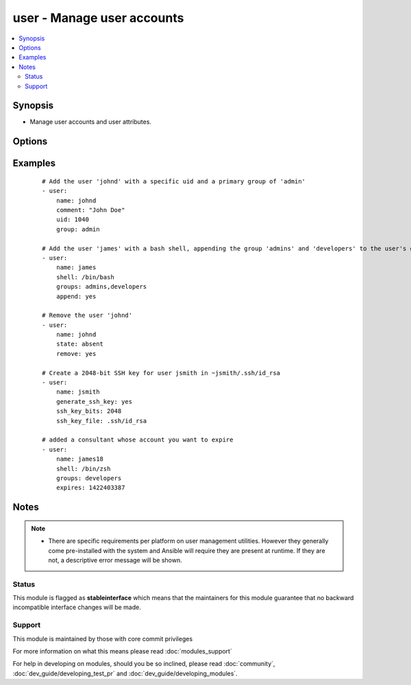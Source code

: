.. _user:


user - Manage user accounts
+++++++++++++++++++++++++++



.. contents::
   :local:
   :depth: 2


Synopsis
--------

* Manage user accounts and user attributes.




Options
-------

.. raw:: html

    <table border=1 cellpadding=4>
    <tr>
    <th class="head">parameter</th>
    <th class="head">required</th>
    <th class="head">default</th>
    <th class="head">choices</th>
    <th class="head">comments</th>
    </tr>
                <tr><td>append<br/><div style="font-size: small;"></div></td>
    <td>no</td>
    <td>no</td>
        <td><ul><li>yes</li><li>no</li></ul></td>
        <td><div>If <code>yes</code>, will only add groups, not set them to just the list in <em>groups</em>.</div>        </td></tr>
                <tr><td>comment<br/><div style="font-size: small;"></div></td>
    <td>no</td>
    <td></td>
        <td></td>
        <td><div>Optionally sets the description (aka <em>GECOS</em>) of user account.</div>        </td></tr>
                <tr><td>createhome<br/><div style="font-size: small;"></div></td>
    <td>no</td>
    <td>yes</td>
        <td><ul><li>yes</li><li>no</li></ul></td>
        <td><div>Unless set to <code>no</code>, a home directory will be made for the user when the account is created or if the home directory does not exist.</div>        </td></tr>
                <tr><td>expires<br/><div style="font-size: small;"> (added in 1.9)</div></td>
    <td>no</td>
    <td>None</td>
        <td></td>
        <td><div>An expiry time for the user in epoch, it will be ignored on platforms that do not support this. Currently supported on Linux and FreeBSD.</div>        </td></tr>
                <tr><td>force<br/><div style="font-size: small;"></div></td>
    <td>no</td>
    <td>no</td>
        <td><ul><li>yes</li><li>no</li></ul></td>
        <td><div>When used with <code>state=absent</code>, behavior is as with <code>userdel --force</code>.</div>        </td></tr>
                <tr><td>generate_ssh_key<br/><div style="font-size: small;"></div></td>
    <td>no</td>
    <td>no</td>
        <td><ul><li>yes</li><li>no</li></ul></td>
        <td><div>Whether to generate a SSH key for the user in question. This will <b>not</b> overwrite an existing SSH key.</div>        </td></tr>
                <tr><td>group<br/><div style="font-size: small;"></div></td>
    <td>no</td>
    <td></td>
        <td></td>
        <td><div>Optionally sets the user's primary group (takes a group name).</div>        </td></tr>
                <tr><td>groups<br/><div style="font-size: small;"></div></td>
    <td>no</td>
    <td></td>
        <td></td>
        <td><div>Puts the user in  list of groups. When set to the empty string ('groups='), the user is removed from all groups except the primary group.</div><div>Before version 2.3, the only input format allowed was a 'comma separated string', now it should be able to accept YAML lists also.</div>        </td></tr>
                <tr><td>home<br/><div style="font-size: small;"></div></td>
    <td>no</td>
    <td></td>
        <td></td>
        <td><div>Optionally set the user's home directory.</div>        </td></tr>
                <tr><td>login_class<br/><div style="font-size: small;"></div></td>
    <td>no</td>
    <td></td>
        <td></td>
        <td><div>Optionally sets the user's login class for FreeBSD, OpenBSD and NetBSD systems.</div>        </td></tr>
                <tr><td>move_home<br/><div style="font-size: small;"></div></td>
    <td>no</td>
    <td>no</td>
        <td><ul><li>yes</li><li>no</li></ul></td>
        <td><div>If set to <code>yes</code> when used with <code>home=</code>, attempt to move the user's home directory to the specified directory if it isn't there already.</div>        </td></tr>
                <tr><td>name<br/><div style="font-size: small;"></div></td>
    <td>yes</td>
    <td></td>
        <td></td>
        <td><div>Name of the user to create, remove or modify.</div></br>
    <div style="font-size: small;">aliases: user<div>        </td></tr>
                <tr><td>non_unique<br/><div style="font-size: small;"></div></td>
    <td>no</td>
    <td>no</td>
        <td><ul><li>yes</li><li>no</li></ul></td>
        <td><div>Optionally when used with the -u option, this option allows to change the user ID to a non-unique value.</div>        </td></tr>
                <tr><td>password<br/><div style="font-size: small;"></div></td>
    <td>no</td>
    <td></td>
        <td></td>
        <td><div>Optionally set the user's password to this crypted value.  See the user example in the github examples directory for what this looks like in a playbook. See <a href='http://docs.ansible.com/ansible/faq.html#how-do-i-generate-crypted-passwords-for-the-user-module'>http://docs.ansible.com/ansible/faq.html#how-do-i-generate-crypted-passwords-for-the-user-module</a> for details on various ways to generate these password values. Note on Darwin system, this value has to be cleartext. Beware of security issues.</div>        </td></tr>
                <tr><td>remove<br/><div style="font-size: small;"></div></td>
    <td>no</td>
    <td>no</td>
        <td><ul><li>yes</li><li>no</li></ul></td>
        <td><div>When used with <code>state=absent</code>, behavior is as with <code>userdel --remove</code>.</div>        </td></tr>
                <tr><td>seuser<br/><div style="font-size: small;"> (added in 2.1)</div></td>
    <td>no</td>
    <td></td>
        <td></td>
        <td><div>Optionally sets the seuser type (user_u) on selinux enabled systems.</div>        </td></tr>
                <tr><td>shell<br/><div style="font-size: small;"></div></td>
    <td>no</td>
    <td></td>
        <td></td>
        <td><div>Optionally set the user's shell.</div>        </td></tr>
                <tr><td>skeleton<br/><div style="font-size: small;"> (added in 2.0)</div></td>
    <td>no</td>
    <td></td>
        <td></td>
        <td><div>Optionally set a home skeleton directory. Requires createhome option!</div>        </td></tr>
                <tr><td>ssh_key_bits<br/><div style="font-size: small;"></div></td>
    <td>no</td>
    <td>default set by ssh-keygen</td>
        <td></td>
        <td><div>Optionally specify number of bits in SSH key to create.</div>        </td></tr>
                <tr><td>ssh_key_comment<br/><div style="font-size: small;"></div></td>
    <td>no</td>
    <td>ansible-generated on $HOSTNAME</td>
        <td></td>
        <td><div>Optionally define the comment for the SSH key.</div>        </td></tr>
                <tr><td>ssh_key_file<br/><div style="font-size: small;"></div></td>
    <td>no</td>
    <td>.ssh/id_rsa</td>
        <td></td>
        <td><div>Optionally specify the SSH key filename. If this is a relative filename then it will be relative to the user's home directory.</div>        </td></tr>
                <tr><td>ssh_key_passphrase<br/><div style="font-size: small;"></div></td>
    <td>no</td>
    <td></td>
        <td></td>
        <td><div>Set a passphrase for the SSH key.  If no passphrase is provided, the SSH key will default to having no passphrase.</div>        </td></tr>
                <tr><td>ssh_key_type<br/><div style="font-size: small;"></div></td>
    <td>no</td>
    <td>rsa</td>
        <td></td>
        <td><div>Optionally specify the type of SSH key to generate. Available SSH key types will depend on implementation present on target host.</div>        </td></tr>
                <tr><td>state<br/><div style="font-size: small;"></div></td>
    <td>no</td>
    <td>present</td>
        <td><ul><li>present</li><li>absent</li></ul></td>
        <td><div>Whether the account should exist or not, taking action if the state is different from what is stated.</div>        </td></tr>
                <tr><td>system<br/><div style="font-size: small;"></div></td>
    <td>no</td>
    <td>no</td>
        <td><ul><li>yes</li><li>no</li></ul></td>
        <td><div>When creating an account, setting this to <code>yes</code> makes the user a system account.  This setting cannot be changed on existing users.</div>        </td></tr>
                <tr><td>uid<br/><div style="font-size: small;"></div></td>
    <td>no</td>
    <td></td>
        <td></td>
        <td><div>Optionally sets the <em>UID</em> of the user.</div>        </td></tr>
                <tr><td>update_password<br/><div style="font-size: small;"> (added in 1.3)</div></td>
    <td>no</td>
    <td>always</td>
        <td><ul><li>always</li><li>on_create</li></ul></td>
        <td><div><code>always</code> will update passwords if they differ.  <code>on_create</code> will only set the password for newly created users.</div>        </td></tr>
        </table>
    </br>



Examples
--------

 ::

    # Add the user 'johnd' with a specific uid and a primary group of 'admin'
    - user:
        name: johnd
        comment: "John Doe"
        uid: 1040
        group: admin
    
    # Add the user 'james' with a bash shell, appending the group 'admins' and 'developers' to the user's groups
    - user:
        name: james
        shell: /bin/bash
        groups: admins,developers
        append: yes
    
    # Remove the user 'johnd'
    - user:
        name: johnd
        state: absent
        remove: yes
    
    # Create a 2048-bit SSH key for user jsmith in ~jsmith/.ssh/id_rsa
    - user:
        name: jsmith
        generate_ssh_key: yes
        ssh_key_bits: 2048
        ssh_key_file: .ssh/id_rsa
    
    # added a consultant whose account you want to expire
    - user:
        name: james18
        shell: /bin/zsh
        groups: developers
        expires: 1422403387


Notes
-----

.. note::
    - There are specific requirements per platform on user management utilities. However they generally come pre-installed with the system and Ansible will require they are present at runtime. If they are not, a descriptive error message will be shown.



Status
~~~~~~

This module is flagged as **stableinterface** which means that the maintainers for this module guarantee that no backward incompatible interface changes will be made.


Support
~~~~~~~

This module is maintained by those with core commit privileges

For more information on what this means please read :doc:`modules_support`


For help in developing on modules, should you be so inclined, please read :doc:`community`, :doc:`dev_guide/developing_test_pr` and :doc:`dev_guide/developing_modules`.
